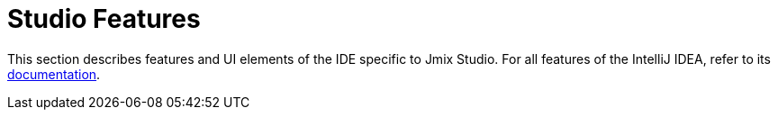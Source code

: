 = Studio Features
:page-aliases: studio-ui.adoc

This section describes features and UI elements of the IDE specific to Jmix Studio. For all features of the IntelliJ IDEA, refer to its https://www.jetbrains.com/help/idea/discover-intellij-idea.html[documentation^].
